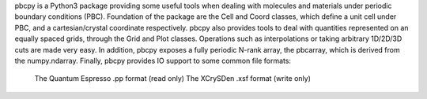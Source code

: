 pbcpy is a Python3 package providing some useful tools when dealing with
molecules and materials under periodic boundary conditions (PBC).
Foundation of the package are the Cell and Coord classes, which define a unit cell under PBC, and a cartesian/crystal coordinate respectively.
pbcpy also provides tools to deal with quantities represented on an equally spaced grids, through the Grid and Plot classes. Operations such as interpolations or taking arbitrary 1D/2D/3D cuts are made very easy.
In addition, pbcpy exposes a fully periodic N-rank array, the pbcarray, which is derived from the numpy.ndarray.
Finally, pbcpy provides IO support to some common file formats:
  The Quantum Espresso .pp format (read only)
  The XCrySDen .xsf format (write only) 

